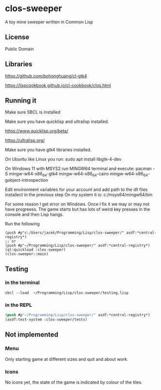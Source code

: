 * clos-sweeper

A toy mine sweeper written in Common Lisp

**  License

Public Domain

** Libraries

https://github.com/bohonghuang/cl-gtk4

https://lispcookbook.github.io/cl-cookbook/clos.html

** Running it

Make sure SBCL is installed

Make sure you have quicklisp and ultralisp installed.

https://www.quicklisp.org/beta/

https://ultralisp.org/

Make sure you have gtk4 libraries installed.

On Ubuntu like Linux you run: sudo apt install libgtk-4-dev

On Windows 11 with MSYS2 run MINGW64 terminal and execute:
 pacman -S mingw-w64-x86_64-gtk4 mingw-w64-x86_64-cairo mingw-w64-x86_64-gobject-introspection 

Edit environment variables for your account and add path to the dll files installect in the previous step
On my system it is: c:/msys64/mingw64/bin

For some reason I get error on Windows. Once I fix it we may or may not have progreess. The game starts but has lots of weird key presses in the console and then Lisp hangs.


Run the following

#+begin_example
(push #p"c:/Users/jacek/Programming/Lisp/clos-sweeper/" asdf:*central-registry*)
;; or
(push #p"~/Programming/Lisp/clos-sweeper/" asdf:*central-registry*)
(ql:quickload :clos-sweeper)
(clos-sweeper::main)
#+end_example

** Testing

*** in the terminal
#+begin_example
sbcl --load  ~/Programming/Lisp/clos-sweeper/testing.lisp
#+end_example

*** in the REPL
#+begin_src lisp
  (push #p"~/Programming/Lisp/clos-sweeper/" asdf:*central-registry*)
  (asdf:test-system :clos-sweeper/tests)
#+end_src

** Not implemented

*** Menu
Only starting game at different sizes and quit and about work.

*** Icons
No icons yet, the state of the game is indicated by colour of the tiles.
